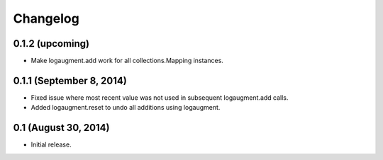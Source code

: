 Changelog
=========

0.1.2 (upcoming)
----------------

* Make logaugment.add work for all collections.Mapping instances.

0.1.1 (September 8, 2014)
-------------------------

* Fixed issue where most recent value was not used
  in subsequent logaugment.add calls.
* Added logaugment.reset to undo all additions using logaugment.

0.1 (August 30, 2014)
---------------------

* Initial release.
